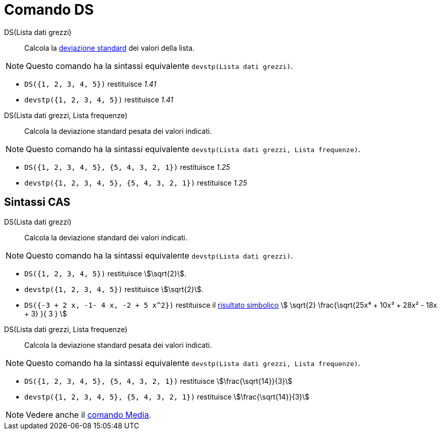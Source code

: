 = Comando DS
:page-en: commands/SD
ifdef::env-github[:imagesdir: /it/modules/ROOT/assets/images]

DS(Lista dati grezzi)::
  Calcola la http://en.wikipedia.org/wiki/it:Deviazione_standard[deviazione standard] dei valori della lista. 

[NOTE]
====

Questo comando ha la sintassi equivalente `devstp(Lista dati grezzi)`.

====

[EXAMPLE]
====

* `++DS({1, 2, 3, 4, 5})++` restituisce _1.41_
* `++devstp({1, 2, 3, 4, 5})++` restituisce _1.41_


====

DS(Lista dati grezzi, Lista frequenze)::
  Calcola la deviazione standard pesata dei valori indicati.

[NOTE]
====

Questo comando ha la sintassi equivalente `devstp(Lista dati grezzi, Lista frequenze)`.

====

[EXAMPLE]
====

* `++DS({1, 2, 3, 4, 5}, {5, 4, 3, 2, 1})++` restituisce _1.25_
* `++devstp({1, 2, 3, 4, 5}, {5, 4, 3, 2, 1})++` restituisce _1.25_

====

== Sintassi CAS

DS(Lista dati grezzi)::
  Calcola la deviazione standard dei valori indicati.

[NOTE]
====

Questo comando ha la sintassi equivalente `devstp(Lista dati grezzi)`.

====

[EXAMPLE]
====

* `++DS({1, 2, 3, 4, 5})++` restituisce stem:[\sqrt{2}].
* `++devstp({1, 2, 3, 4, 5})++` restituisce stem:[\sqrt{2}].
* `++DS({-3 + 2 x, -1- 4 x, -2 + 5 x^2})++` restituisce il xref:/tools/Calcola.adoc[risultato simbolico] stem:[
\sqrt{2} \frac{\sqrt{25x⁴ + 10x³ + 28x² - 18x + 3} }{ 3 } ]

====

DS(Lista dati grezzi, Lista frequenze)::
  Calcola la deviazione standard pesata dei valori indicati.

[NOTE]
====

Questo comando ha la sintassi equivalente `devstp(Lista dati grezzi, Lista frequenze)`.

====

[EXAMPLE]
====

* `++DS({1, 2, 3, 4, 5}, {5, 4, 3, 2, 1})++` restituisce stem:[\frac{\sqrt{14}}{3}]
* `++devstp({1, 2, 3, 4, 5}, {5, 4, 3, 2, 1})++` restituisce stem:[\frac{\sqrt{14}}{3}]

====

[NOTE]
====

Vedere anche il xref:/commands/Media.adoc[comando Media].

====
